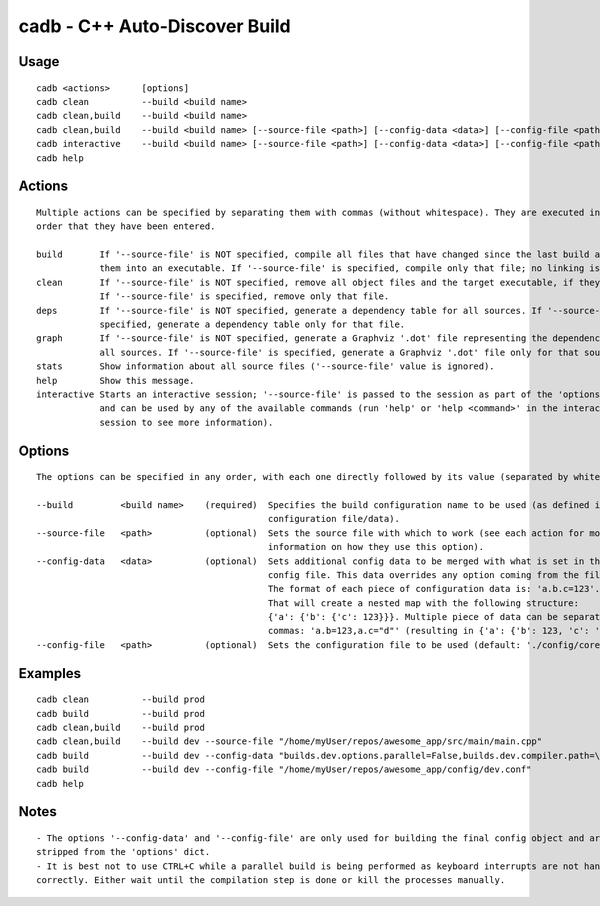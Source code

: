 cadb - C++ Auto-Discover Build
==============================

Usage
~~~~~

::

    cadb <actions>      [options]
    cadb clean          --build <build name>
    cadb clean,build    --build <build name>
    cadb clean,build    --build <build name> [--source-file <path>] [--config-data <data>] [--config-file <path>]
    cadb interactive    --build <build name> [--source-file <path>] [--config-data <data>] [--config-file <path>]
    cadb help

Actions
~~~~~~~

::

    Multiple actions can be specified by separating them with commas (without whitespace). They are executed in the
    order that they have been entered.

    build       If '--source-file' is NOT specified, compile all files that have changed since the last build and link
                them into an executable. If '--source-file' is specified, compile only that file; no linking is done.
    clean       If '--source-file' is NOT specified, remove all object files and the target executable, if they exist.
                If '--source-file' is specified, remove only that file.
    deps        If '--source-file' is NOT specified, generate a dependency table for all sources. If '--source-file' is
                specified, generate a dependency table only for that file.
    graph       If '--source-file' is NOT specified, generate a Graphviz '.dot' file representing the dependencies of
                all sources. If '--source-file' is specified, generate a Graphviz '.dot' file only for that source.
    stats       Show information about all source files ('--source-file' value is ignored).
    help        Show this message.
    interactive Starts an interactive session; '--source-file' is passed to the session as part of the 'options' dict
                and can be used by any of the available commands (run 'help' or 'help <command>' in the interactive
                session to see more information).

Options
~~~~~~~

::

    The options can be specified in any order, with each one directly followed by its value (separated by whitespace).

    --build         <build name>    (required)  Specifies the build configuration name to be used (as defined in the
                                                configuration file/data).
    --source-file   <path>          (optional)  Sets the source file with which to work (see each action for more
                                                information on how they use this option).
    --config-data   <data>          (optional)  Sets additional config data to be merged with what is set in the
                                                config file. This data overrides any option coming from the file.
                                                The format of each piece of configuration data is: 'a.b.c=123'.
                                                That will create a nested map with the following structure:
                                                {'a': {'b': {'c': 123}}}. Multiple piece of data can be separated with
                                                commas: 'a.b=123,a.c="d"' (resulting in {'a': {'b': 123, 'c': 'd'}}).
    --config-file   <path>          (optional)  Sets the configuration file to be used (default: './config/core.conf').

Examples
~~~~~~~~

::

    cadb clean          --build prod
    cadb build          --build prod
    cadb clean,build    --build prod
    cadb clean,build    --build dev --source-file "/home/myUser/repos/awesome_app/src/main/main.cpp"
    cadb build          --build dev --config-data "builds.dev.options.parallel=False,builds.dev.compiler.path=\"g++\""
    cadb build          --build dev --config-file "/home/myUser/repos/awesome_app/config/dev.conf"
    cadb help

Notes
~~~~~

::

    - The options '--config-data' and '--config-file' are only used for building the final config object and are then
    stripped from the 'options' dict.
    - It is best not to use CTRL+C while a parallel build is being performed as keyboard interrupts are not handled
    correctly. Either wait until the compilation step is done or kill the processes manually.

